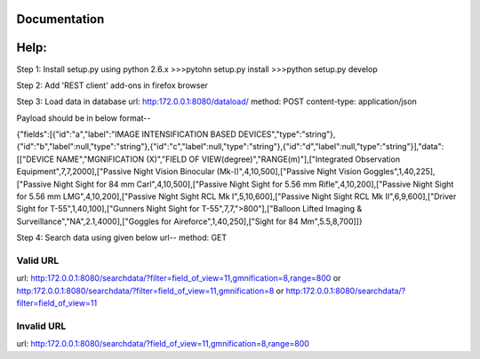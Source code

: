 Documentation
=============

Help:
====

Step 1:
Install setup.py using python 2.6.x
>>>pytohn setup.py install
>>>python setup.py develop

Step 2:
Add 'REST client' add-ons in firefox browser

Step 3:
Load data in database
url: http:172.0.0.1:8080/dataload/
method: POST
content-type: application/json

Payload should be in below format--

{"fields":[{"id":"a","label":"IMAGE INTENSIFICATION BASED DEVICES","type":"string"},{"id":"b","label":null,"type":"string"},{"id":"c","label":null,"type":"string"},{"id":"d","label":null,"type":"string"}],"data":[["DEVICE NAME","MGNIFICATION (X)","FIELD OF VIEW(degree)","RANGE(m)"],["Integrated Observation Equipment",7,7,2000],["Passive Night Vision Binocular (Mk-I)",4,10,500],["Passive Night Vision Goggles",1,40,225],["Passive Night Sight for 84 mm Carl",4,10,500],["Passive Night Sight for 5.56 mm Rifle",4,10,200],["Passive Night Sight for 5.56 mm LMG",4,10,200],["Passive Night Sight RCL Mk I",5,10,600],["Passive Night Sight RCL Mk II",6,9,600],["Driver Sight for T-55",1,40,100],["Gunners Night Sight for T-55",7,7,">800"],["Balloon Lifted Imaging & Surveillance","NA",2.1,4000],["Goggles for Aireforce",1,40,250],["Sight for 84 Mm",5.5,8,700]]}

Step 4:
Search data using given below url--
method: GET

Valid URL
---------
url: http:172.0.0.1:8080/searchdata/?filter=field_of_view=11,gmnification=8,range=800
or
http:172.0.0.1:8080/searchdata/?filter=field_of_view=11,gmnification=8
or
http:172.0.0.1:8080/searchdata/?filter=field_of_view=11

Invalid URL
-----------
url: http:172.0.0.1:8080/searchdata/?field_of_view=11,gmnification=8,range=800
